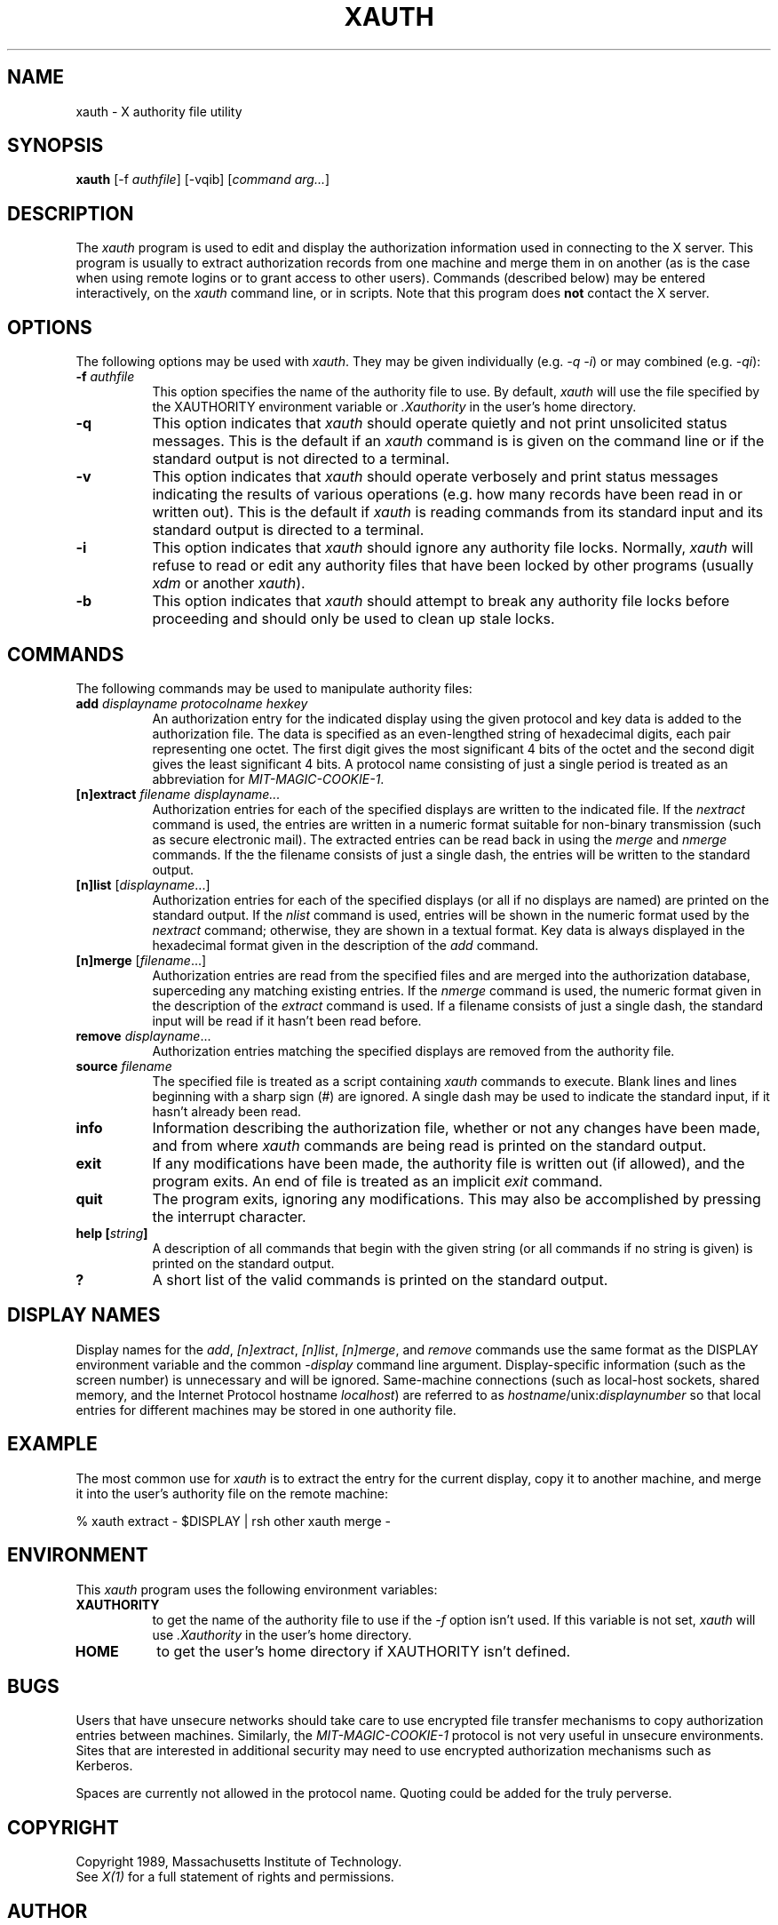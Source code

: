.\"ident	"@(#)xauth:xauth.man	1.1"
.TH XAUTH 1 "Release 4" "X Version 11"
.SH NAME
xauth - X authority file utility
.SH SYNOPSIS
.B xauth
[-f \fIauthfile\fP] [-vqib] [\fIcommand arg...\fP]
.SH DESCRIPTION
.PP
The \fIxauth\fP program is used to edit and display the authorization 
information used in connecting to the X server.  This program is usually
to extract authorization records from one machine and merge them in on 
another (as is the case when using remote logins or to grant access to
other users).  Commands (described below) may be entered interactively,
on the \fIxauth\fP command line, or in scripts.  Note that this program
does \fBnot\fP contact the X server.
.SH OPTIONS
The following options may be used with \fIxauth\fP.  They may be given 
individually (e.g. \fI\-q \-i\fP) or may combined (e.g. \fI-qi\fP):
.TP 8
.B "\-f \fIauthfile\fP"
This option specifies the name of the authority file to use.  By default,
\fIxauth\fP will use the file specified by the XAUTHORITY environment variable
or \fI\.Xauthority\fP in the user's home directory.
.TP 8
.B \-q
This option indicates that \fIxauth\fP should operate quietly and not print
unsolicited status messages.  This is the default if an \fIxauth\fP command is
is given on the command line or if the standard output is not directed to a
terminal.
.TP 8
.B \-v
This option indicates that \fIxauth\fP should operate verbosely and print
status messages indicating the results of various operations (e.g. how many
records have been read in or written out).  This is the default if \fIxauth\fP
is reading commands from its standard input and its standard output is
directed to a terminal.
.TP 8
.B \-i
This option indicates that \fIxauth\fP should ignore any authority file
locks.  Normally, \fIxauth\fP will refuse to read or edit any authority files
that have been locked by other programs (usually \fIxdm\fP or another 
\fIxauth\fP).
.TP 8
.B \-b
This option indicates that \fIxauth\fP should attempt to break any authority
file locks before proceeding and should only be used to clean up stale locks.
.SH COMMANDS
The following commands may be used to manipulate authority files:
.TP 8
.B "add \fIdisplayname protocolname hexkey"
An authorization entry for the indicated display using the given protocol
and key data is added to the authorization file.  The data is specified as
an even-lengthed string of hexadecimal digits, each pair representing 
one octet.  The first
digit gives the most significant 4 bits of the octet and the second digit
gives the least significant 4 bits.  A protocol name consisting of just a 
single period is treated as an abbreviation for \fIMIT-MAGIC-COOKIE-1\fP.
.TP 8
.B "[n]extract \fIfilename displayname..."
Authorization entries for each of the specified displays are written to the 
indicated file.  If the \fInextract\fP command is used, the entries are written
in a numeric format suitable for non-binary transmission (such as secure
electronic mail).  The extracted entries can be read back in using the 
\fImerge\fP and \fInmerge\fP commands.  If the the filename consists of 
just a single dash, the entries will be written to the standard output.
.TP 8
.B "[n]list \fR[\fIdisplayname\fP...]"
Authorization entries for each of the specified displays (or all if no
displays are named) are printed on the standard output.  If the \fInlist\fP
command is used, entries will be shown in the numeric format used by 
the \fInextract\fP command; otherwise, they are shown in a textual format.
Key data is always displayed in the hexadecimal format given in the
description of the \fIadd\fP command.
.TP 8
.B "[n]merge \fR[\fIfilename\fP...]"
Authorization entries are read from the specified files and are merged into
the authorization database, superceding any matching existing entries. If
the \fInmerge\fP command is used, the numeric format given in the description
of the \fIextract\fP command is used.  If a filename consists of just a single
dash, the standard input will be read if it hasn't been read before.
.TP 8
.B "remove \fIdisplayname\fR..."
Authorization entries matching the specified displays are removed from the
authority file.
.TP 8
.B "source \fIfilename"
The specified file is treated as a script containing \fIxauth\fP commands
to execute.  Blank lines and lines beginning with a sharp sign (#) are 
ignored.  A single dash may be used to indicate the standard input, if it
hasn't already been read.
.TP 8
.B "info"
Information describing the authorization file, whether or not any changes
have been made, and from where \fIxauth\fP commands are being read
is printed on the standard output. 
.TP 8
.B "exit"
If any modifications have been made, the authority file is written out (if
allowed), and the program exits.  An end of file is treated as an implicit
\fIexit\fP command.
.TP 8
.B "quit"
The program exits, ignoring any modifications.  This may also be accomplished
by pressing the interrupt character.
.TP 8
.B "help [\fIstring\fP]"
A description of all commands that begin with the given string (or all
commands if no string is given) is printed on the standard output.
.TP 8
.B "?"
A short list of the valid commands is printed on the standard output.
.SH "DISPLAY NAMES"
Display names for the \fIadd\fP, \fI[n]extract\fP, \fI[n]list\fP,
\fI[n]merge\fP, and \fIremove\fP commands use the same format as the
DISPLAY environment variable and the common \fI-display\fP command line
argument.  Display-specific information (such as the screen number)
is unnecessary and will be ignored.
Same-machine connections (such as local-host sockets,
shared memory, and the Internet Protocol hostname \fIlocalhost\fP) are 
referred to as \fIhostname\fP/unix:\fIdisplaynumber\fP so that
local entries for different machines may be stored in one authority file.
.SH EXAMPLE
.PP
The most common use for \fIxauth\fP is to extract the entry for the 
current display, copy it to another machine, and merge it into the 
user's authority file on the remote machine:
.sp
.nf
        %  xauth extract - $DISPLAY | rsh other xauth merge -
.fi
.SH ENVIRONMENT
This \fIxauth\fP program uses the following environment variables:
.TP 8
.B XAUTHORITY
to get the name of the authority file to use if the \fI\-f\fP option isn't
used.  If this variable is not set, \fIxauth\fP will use \fI.Xauthority\fP
in the user's home directory.
.TP 8
.B HOME
to get the user's home directory if XAUTHORITY isn't defined.
.SH BUGS
.PP
Users that have unsecure networks should take care to use encrypted 
file transfer mechanisms to copy authorization entries between machines.  
Similarly, the \fIMIT-MAGIC-COOKIE-1\fP protocol is not very useful in
unsecure environments.  Sites that are interested in additional security
may need to use encrypted authorization mechanisms such as Kerberos.
.PP
Spaces are currently not allowed in the protocol name.  Quoting could be
added for the truly perverse.
.SH COPYRIGHT
Copyright 1989, Massachusetts Institute of Technology.
.br
See \fIX(1)\fP for a full statement of rights and permissions.
.SH AUTHOR
Jim Fulton, MIT X Consortium
